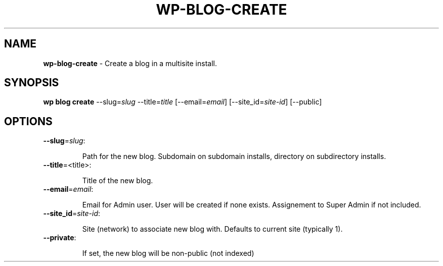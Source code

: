 .\" generated with Ronn/v0.7.3
.\" http://github.com/rtomayko/ronn/tree/0.7.3
.
.TH "WP\-BLOG\-CREATE" "1" "" "WP-CLI"
.
.SH "NAME"
\fBwp\-blog\-create\fR \- Create a blog in a multisite install\.
.
.SH "SYNOPSIS"
\fBwp blog create\fR \-\-slug=\fIslug\fR \-\-title=\fItitle\fR [\-\-email=\fIemail\fR] [\-\-site_id=\fIsite\-id\fR] [\-\-public]
.
.SH "OPTIONS"
.
.TP
\fB\-\-slug\fR=\fIslug\fR:
.
.IP
Path for the new blog\. Subdomain on subdomain installs, directory on subdirectory installs\.
.
.TP
\fB\-\-title\fR=<title>:
.
.IP
Title of the new blog\.
.
.TP
\fB\-\-email\fR=\fIemail\fR:
.
.IP
Email for Admin user\. User will be created if none exists\. Assignement to Super Admin if not included\.
.
.TP
\fB\-\-site_id\fR=\fIsite\-id\fR:
.
.IP
Site (network) to associate new blog with\. Defaults to current site (typically 1)\.
.
.TP
\fB\-\-private\fR:
.
.IP
If set, the new blog will be non\-public (not indexed)

